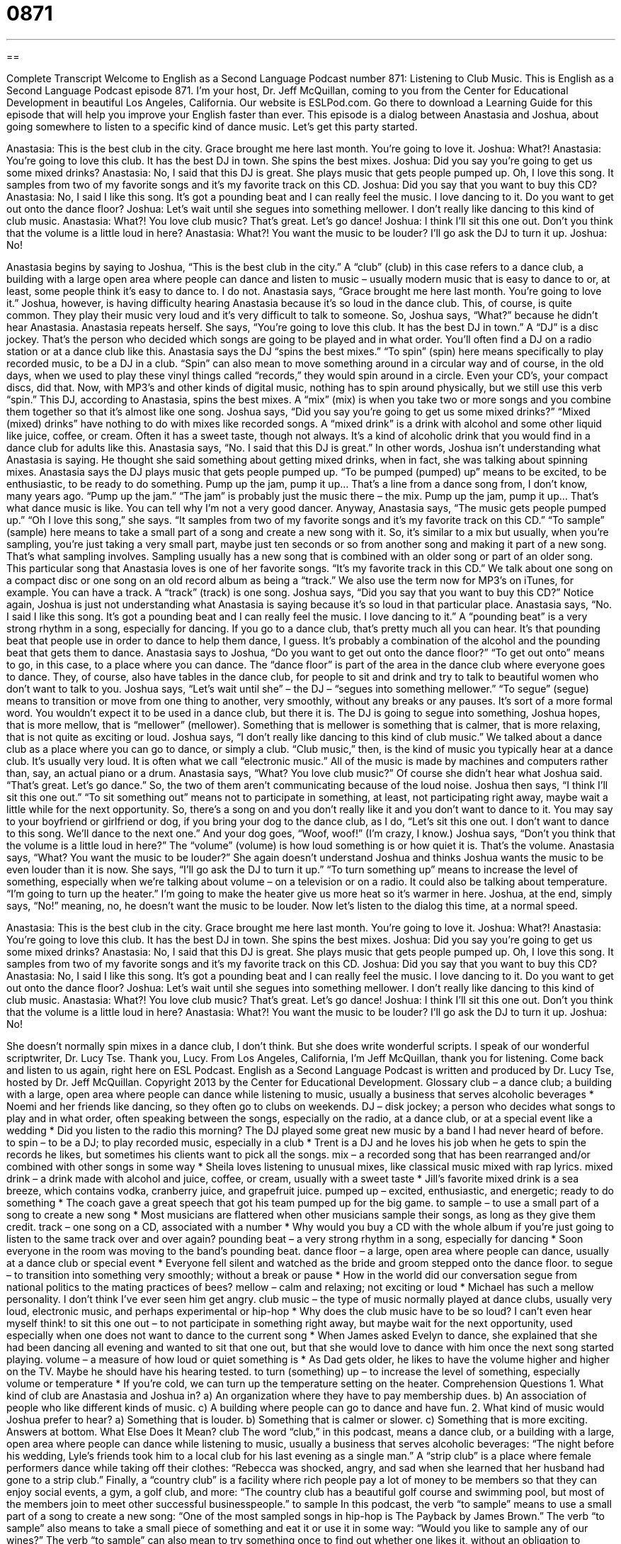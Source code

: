 = 0871
:toc: left
:toclevels: 3
:sectnums:
:stylesheet: ../../../myAdocCss.css

'''

== 

Complete Transcript
Welcome to English as a Second Language Podcast number 871: Listening to Club Music.
This is English as a Second Language Podcast episode 871. I’m your host, Dr. Jeff McQuillan, coming to you from the Center for Educational Development in beautiful Los Angeles, California.
Our website is ESLPod.com. Go there to download a Learning Guide for this episode that will help you improve your English faster than ever.
This episode is a dialog between Anastasia and Joshua, about going somewhere to listen to a specific kind of dance music. Let’s get this party started.
[start of dialog]
Anastasia: This is the best club in the city. Grace brought me here last month. You’re going to love it.
Joshua: What?!
Anastasia: You’re going to love this club. It has the best DJ in town. She spins the best mixes.
Joshua: Did you say you’re going to get us some mixed drinks?
Anastasia: No, I said that this DJ is great. She plays music that gets people pumped up. Oh, I love this song. It samples from two of my favorite songs and it’s my favorite track on this CD.
Joshua: Did you say that you want to buy this CD?
Anastasia: No, I said I like this song. It’s got a pounding beat and I can really feel the music. I love dancing to it. Do you want to get out onto the dance floor?
Joshua: Let’s wait until she segues into something mellower. I don’t really like dancing to this kind of club music.
Anastasia: What?! You love club music? That’s great. Let’s go dance!
Joshua: I think I’ll sit this one out. Don’t you think that the volume is a little loud in here?
Anastasia: What?! You want the music to be louder? I’ll go ask the DJ to turn it up.
Joshua: No!
[end of dialog]
Anastasia begins by saying to Joshua, “This is the best club in the city.” A “club” (club) in this case refers to a dance club, a building with a large open area where people can dance and listen to music – usually modern music that is easy to dance to or, at least, some people think it’s easy to dance to. I do not.
Anastasia says, “Grace brought me here last month. You’re going to love it.” Joshua, however, is having difficulty hearing Anastasia because it’s so loud in the dance club. This, of course, is quite common. They play their music very loud and it’s very difficult to talk to someone. So, Joshua says, “What?” because he didn’t hear Anastasia. Anastasia repeats herself. She says, “You’re going to love this club. It has the best DJ in town.”
A “DJ” is a disc jockey. That’s the person who decided which songs are going to be played and in what order. You’ll often find a DJ on a radio station or at a dance club like this. Anastasia says the DJ “spins the best mixes.” “To spin” (spin) here means specifically to play recorded music, to be a DJ in a club. “Spin” can also mean to move something around in a circular way and of course, in the old days, when we used to play these vinyl things called “records,” they would spin around in a circle. Even your CD’s, your compact discs, did that. Now, with MP3’s and other kinds of digital music, nothing has to spin around physically, but we still use this verb “spin.”
This DJ, according to Anastasia, spins the best mixes. A “mix” (mix) is when you take two or more songs and you combine them together so that it’s almost like one song. Joshua says, “Did you say you’re going to get us some mixed drinks?” “Mixed (mixed) drinks” have nothing to do with mixes like recorded songs. A “mixed drink” is a drink with alcohol and some other liquid like juice, coffee, or cream. Often it has a sweet taste, though not always. It’s a kind of alcoholic drink that you would find in a dance club for adults like this.
Anastasia says, “No. I said that this DJ is great.” In other words, Joshua isn’t understanding what Anastasia is saying. He thought she said something about getting mixed drinks, when in fact, she was talking about spinning mixes. Anastasia says the DJ plays music that gets people pumped up. “To be pumped (pumped) up” means to be excited, to be enthusiastic, to be ready to do something.
Pump up the jam, pump it up…
That’s a line from a dance song from, I don’t know, many years ago. “Pump up the jam.” “The jam” is probably just the music there – the mix.
Pump up the jam, pump it up…
That’s what dance music is like. You can tell why I’m not a very good dancer. Anyway, Anastasia says, “The music gets people pumped up.” “Oh I love this song,” she says. “It samples from two of my favorite songs and it’s my favorite track on this CD.” “To sample” (sample) here means to take a small part of a song and create a new song with it. So, it’s similar to a mix but usually, when you’re sampling, you’re just taking a very small part, maybe just ten seconds or so from another song and making it part of a new song. That’s what sampling involves. Sampling usually has a new song that is combined with an older song or part of an older song.
This particular song that Anastasia loves is one of her favorite songs. “It’s my favorite track in this CD.” We talk about one song on a compact disc or one song on an old record album as being a “track.” We also use the term now for MP3’s on iTunes, for example. You can have a track. A “track” (track) is one song.
Joshua says, “Did you say that you want to buy this CD?” Notice again, Joshua is just not understanding what Anastasia is saying because it’s so loud in that particular place. Anastasia says, “No. I said I like this song. It’s got a pounding beat and I can really feel the music. I love dancing to it.” A “pounding beat” is a very strong rhythm in a song, especially for dancing. If you go to a dance club, that’s pretty much all you can hear. It’s that pounding beat that people use in order to dance to help them dance, I guess. It’s probably a combination of the alcohol and the pounding beat that gets them to dance.
Anastasia says to Joshua, “Do you want to get out onto the dance floor?” “To get out onto” means to go, in this case, to a place where you can dance. The “dance floor” is part of the area in the dance club where everyone goes to dance. They, of course, also have tables in the dance club, for people to sit and drink and try to talk to beautiful women who don’t want to talk to you.
Joshua says, “Let’s wait until she” – the DJ – “segues into something mellower.” “To segue” (segue) means to transition or move from one thing to another, very smoothly, without any breaks or any pauses. It’s sort of a more formal word. You wouldn’t expect it to be used in a dance club, but there it is. The DJ is going to segue into something, Joshua hopes, that is more mellow, that is “mellower” (mellower). Something that is mellower is something that is calmer, that is more relaxing, that is not quite as exciting or loud.
Joshua says, “I don’t really like dancing to this kind of club music.” We talked about a dance club as a place where you can go to dance, or simply a club. “Club music,” then, is the kind of music you typically hear at a dance club. It’s usually very loud. It is often what we call “electronic music.” All of the music is made by machines and computers rather than, say, an actual piano or a drum.
Anastasia says, “What? You love club music?” Of course she didn’t hear what Joshua said. “That’s great. Let’s go dance.” So, the two of them aren’t communicating because of the loud noise. Joshua then says, “I think I’ll sit this one out.” “To sit something out” means not to participate in something, at least, not participating right away, maybe wait a little while for the next opportunity. So, there’s a song on and you don’t really like it and you don’t want to dance to it. You may say to your boyfriend or girlfriend or dog, if you bring your dog to the dance club, as I do, “Let’s sit this one out. I don’t want to dance to this song. We’ll dance to the next one.” And your dog goes, “Woof, woof!” (I’m crazy, I know.)
Joshua says, “Don’t you think that the volume is a little loud in here?” The “volume” (volume) is how loud something is or how quiet it is. That’s the volume. Anastasia says, “What? You want the music to be louder?” She again doesn’t understand Joshua and thinks Joshua wants the music to be even louder than it is now. She says, “I’ll go ask the DJ to turn it up.” “To turn something up” means to increase the level of something, especially when we’re talking about volume – on a television or on a radio. It could also be talking about temperature. “I’m going to turn up the heater.” I’m going to make the heater give us more heat so it’s warmer in here. Joshua, at the end, simply says, “No!” meaning, no, he doesn’t want the music to be louder.
Now let’s listen to the dialog this time, at a normal speed.
[start of dialog]
Anastasia: This is the best club in the city. Grace brought me here last month. You’re going to love it.
Joshua: What?!
Anastasia: You’re going to love this club. It has the best DJ in town. She spins the best mixes.
Joshua: Did you say you’re going to get us some mixed drinks?
Anastasia: No, I said that this DJ is great. She plays music that gets people pumped up. Oh, I love this song. It samples from two of my favorite songs and it’s my favorite track on this CD.
Joshua: Did you say that you want to buy this CD?
Anastasia: No, I said I like this song. It’s got a pounding beat and I can really feel the music. I love dancing to it. Do you want to get out onto the dance floor?
Joshua: Let’s wait until she segues into something mellower. I don’t really like dancing to this kind of club music.
Anastasia: What?! You love club music? That’s great. Let’s go dance!
Joshua: I think I’ll sit this one out. Don’t you think that the volume is a little loud in here?
Anastasia: What?! You want the music to be louder? I’ll go ask the DJ to turn it up.
Joshua: No!
[end of dialog]
She doesn’t normally spin mixes in a dance club, I don’t think. But she does write wonderful scripts. I speak of our wonderful scriptwriter, Dr. Lucy Tse. Thank you, Lucy.
From Los Angeles, California, I’m Jeff McQuillan, thank you for listening. Come back and listen to us again, right here on ESL Podcast.
English as a Second Language Podcast is written and produced by Dr. Lucy Tse, hosted by Dr. Jeff McQuillan. Copyright 2013 by the Center for Educational Development.
Glossary
club – a dance club; a building with a large, open area where people can dance while listening to music, usually a business that serves alcoholic beverages
* Noemi and her friends like dancing, so they often go to clubs on weekends.
DJ – disk jockey; a person who decides what songs to play and in what order, often speaking between the songs, especially on the radio, at a dance club, or at a special event like a wedding
* Did you listen to the radio this morning? The DJ played some great new music by a band I had never heard of before.
to spin – to be a DJ; to play recorded music, especially in a club
* Trent is a DJ and he loves his job when he gets to spin the records he likes, but sometimes his clients want to pick all the songs.
mix – a recorded song that has been rearranged and/or combined with other songs in some way
* Sheila loves listening to unusual mixes, like classical music mixed with rap lyrics.
mixed drink – a drink made with alcohol and juice, coffee, or cream, usually with a sweet taste
* Jill’s favorite mixed drink is a sea breeze, which contains vodka, cranberry juice, and grapefruit juice.
pumped up – excited, enthusiastic, and energetic; ready to do something
* The coach gave a great speech that got his team pumped up for the big game.
to sample – to use a small part of a song to create a new song
* Most musicians are flattered when other musicians sample their songs, as long as they give them credit.
track – one song on a CD, associated with a number
* Why would you buy a CD with the whole album if you’re just going to listen to the same track over and over again?
pounding beat – a very strong rhythm in a song, especially for dancing
* Soon everyone in the room was moving to the band’s pounding beat.
dance floor – a large, open area where people can dance, usually at a dance club or special event
* Everyone fell silent and watched as the bride and groom stepped onto the dance floor.
to segue – to transition into something very smoothly; without a break or pause
* How in the world did our conversation segue from national politics to the mating practices of bees?
mellow – calm and relaxing; not exciting or loud
* Michael has such a mellow personality. I don’t think I’ve ever seen him get angry.
club music – the type of music normally played at dance clubs, usually very loud, electronic music, and perhaps experimental or hip-hop
* Why does the club music have to be so loud? I can’t even hear myself think!
to sit this one out – to not participate in something right away, but maybe wait for the next opportunity, used especially when one does not want to dance to the current song
* When James asked Evelyn to dance, she explained that she had been dancing all evening and wanted to sit that one out, but that she would love to dance with him once the next song started playing.
volume – a measure of how loud or quiet something is
* As Dad gets older, he likes to have the volume higher and higher on the TV. Maybe he should have his hearing tested.
to turn (something) up – to increase the level of something, especially volume or temperature
* If you’re cold, we can turn up the temperature setting on the heater.
Comprehension Questions
1. What kind of club are Anastasia and Joshua in?
a) An organization where they have to pay membership dues.
b) An association of people who like different kinds of music.
c) A building where people can go to dance and have fun.
2. What kind of music would Joshua prefer to hear?
a) Something that is louder.
b) Something that is calmer or slower.
c) Something that is more exciting.
Answers at bottom.
What Else Does It Mean?
club
The word “club,” in this podcast, means a dance club, or a building with a large, open area where people can dance while listening to music, usually a business that serves alcoholic beverages: “The night before his wedding, Lyle’s friends took him to a local club for his last evening as a single man.” A “strip club” is a place where female performers dance while taking off their clothes: “Rebecca was shocked, angry, and sad when she learned that her husband had gone to a strip club.” Finally, a “country club” is a facility where rich people pay a lot of money to be members so that they can enjoy social events, a gym, a golf club, and more: “The country club has a beautiful golf course and swimming pool, but most of the members join to meet other successful businesspeople.”
to sample
In this podcast, the verb “to sample” means to use a small part of a song to create a new song: “One of the most sampled songs in hip-hop is The Payback by James Brown.” The verb “to sample” also means to take a small piece of something and eat it or use it in some way: “Would you like to sample any of our wines?” The verb “to sample” can also mean to try something once to find out whether one likes it, without an obligation to continue: “The music center offers special events where prospective students can sample a music class without signing up for a full semester.” Finally, when talking about data collection, “to sample” means to ask a small group of people certain questions to learn about the larger group: “The evaluators sampled 20% of the program’s participants.”
Culture Note
House Music
“House music” is a type of electronic dance music. It first appeared in the early 1980s in Chicago, Illinois. Some people think the name “house music” “was derived from” (came from) the name of a Chicago nightclub, The Warehouse, which was one of the first places where the music became popular.
The music is characterized by the use of “drum machines” (an electronic machine that produces the sounds of drums without using actual drums) and “synthesized” (electronic) “bass lines” (the low-pitched, simple melodies traditionally played on a bass guitar). The “rhythm” (beat) tends to be very repetitive, and in some ways the rhythm is more important than the melody. The “kick drum” (bass drum, a large drum that has a low pitch) is played on every beat, four times in a “measure” (section of music and a way of counting the number of beats in a song). House music has few or no “vocals” (singing), but when it does have “lyrics” (words that are sung in a song), they often “convey” (express) political messages.
Disco was influence by house music, which “dabbled in” (tried a little bit of) electronic music. House music takes some elements of disco music and makes them “fully” (entirely; completely) electronic and more repetitive.
Today, house music is “mainstream” (commonplace; accepted by many or most people). Famous “recording artists” (musicians) like Madonna and Janet Jackson have “incorporated” (integrated; adopted and used) elements of house music into their own performances.
Comprehension Answers
1 - c
2 - b